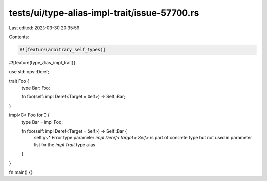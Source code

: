 tests/ui/type-alias-impl-trait/issue-57700.rs
=============================================

Last edited: 2023-03-30 20:35:59

Contents:

.. code-block:: rs

    #![feature(arbitrary_self_types)]
#![feature(type_alias_impl_trait)]

use std::ops::Deref;

trait Foo {
    type Bar: Foo;

    fn foo(self: impl Deref<Target = Self>) -> Self::Bar;
}

impl<C> Foo for C {
    type Bar = impl Foo;

    fn foo(self: impl Deref<Target = Self>) -> Self::Bar {
        self
        //~^ Error type parameter `impl Deref<Target = Self>` is part of concrete type but not used in parameter list for the `impl Trait` type alias
    }
}

fn main() {}


